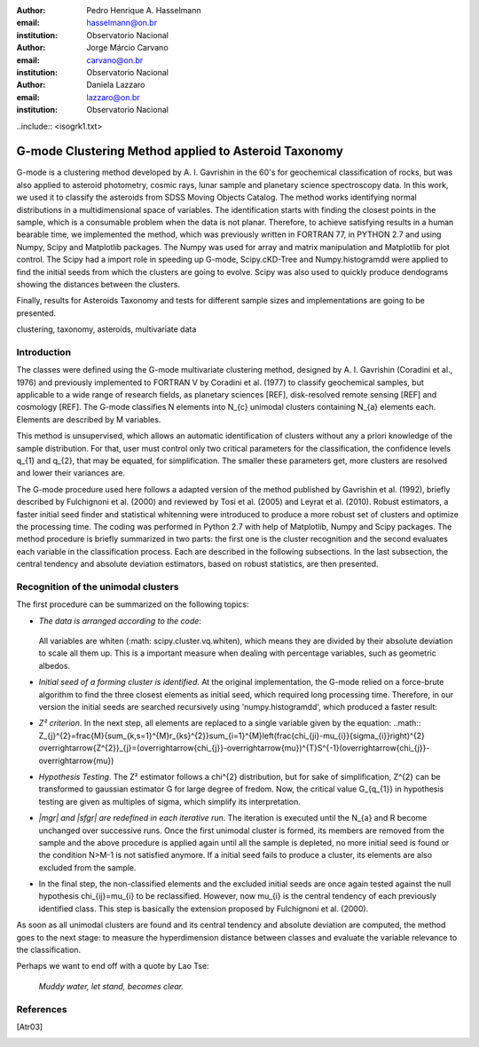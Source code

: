 :author: Pedro Henrique A. Hasselmann
:email: hasselmann@on.br
:institution: Observatorio Nacional

:author: Jorge Márcio Carvano
:email: carvano@on.br
:institution: Observatorio Nacional

:author: Daniela Lazzaro
:email: lazzaro@on.br
:institution: Observatorio Nacional

..include:: <isogrk1.txt>

------------------------------------------------
G-mode Clustering Method applied to Asteroid Taxonomy
------------------------------------------------

.. class:: abstract

G-mode is a clustering method developed by A. I. Gavrishin in the 60's for geochemical classification of rocks, 
but was also applied to asteroid photometry, cosmic rays, lunar sample and planetary science spectroscopy data. 
In this work, we used it to classify the asteroids from SDSS Moving Objects Catalog. 
The method works identifying normal distributions in a multidimensional space of variables. 
The identification starts with finding the closest points in the sample, which is a consumable problem when the data is not planar. 
Therefore, to achieve satisfying results in a human bearable time, we implemented the method, 
which was previously written in FORTRAN 77, in PYTHON 2.7 and using Numpy, Scipy and Matplotlib packages. 
The Numpy was used for array and matrix manipulation and Matplotlib for plot control. 
The Scipy had a import role in speeding up G-mode, Scipy.cKD-Tree and Numpy.histogramdd were applied to find the initial seeds 
from which the clusters are going to evolve. Scipy was also used to quickly produce dendograms showing the distances between the clusters.

Finally, results for Asteroids Taxonomy and tests for different sample sizes and implementations are going to be presented.

.. class:: keywords

   clustering, taxonomy, asteroids, multivariate data 

Introduction
------------
The classes were defined using the G-mode multivariate clustering method, designed by A. I. Gavrishin (Coradini et al., 1976) and 
previously implemented to FORTRAN V by Coradini et al. (1977) to classify geochemical samples, but applicable to a wide range of research fields, 
as planetary sciences [REF], disk-resolved remote sensing [REF] and cosmology [REF]. 
The G-mode classifies N elements into N_{c} unimodal clusters containing N_{a} elements each. Elements are described by M variables. 

This method is unsupervised, which allows an automatic identification of clusters without any a priori knowledge of the sample distribution. 
For that, user must control only two critical parameters for the classification, the confidence levels q_{1} and q_{2}, that may be equated, 
for simplification. The smaller these parameters get, more clusters are resolved and lower their variances are.

The G-mode procedure used here follows a adapted version of the method published by Gavrishin et al. (1992), briefly described by Fulchignoni et al. 
(2000) and reviewed by Tosi et al. (2005) and Leyrat et al. (2010). 
Robust estimators, a faster initial seed finder and statistical whitenning were introduced to produce a more robust set of clusters and 
optimize the processing time. The coding was performed in Python 2.7 with help of Matplotlib, Numpy and Scipy packages. 
The method procedure is briefly summarized in two parts: the first one is the cluster recognition and 
the second evaluates each variable in the classification process. 
Each are described in the following subsections. In the last subsection, the central tendency and absolute deviation estimators, 
based on robust statistics, are then presented.

 
Recognition of the unimodal clusters
--------------

The first procedure can be summarized on the following topics:

- *The data is arranged according to the code*:

   .. code-block:: 
      def LoadData(self,filename):

         from operator import getitem, itemgetter
         from numpy import genfromtxt

         data = map(list,genfromtxt(filename, dtype=None))

         self.design   = map(itemgetter(0),data)
         self.uniq_id  = map(itemgetter(1),data)

         self.elems  = [array(item[2::2], dtype=float64) for item in data]
         self.errs   = [array(item[3::2], dtype=float64) for item in data]

         self.indexs = range(len(self.design))

  All variables are whiten (:math: scipy.cluster.vq.whiten), which means they are divided by their absolute deviation to scale all them up. 
  This is a important measure when dealing with percentage variables, such as geometric albedos.

- *Initial seed of a forming cluster is identified*. 
  At the original implementation, the G-mode relied on a force-brute algorithm to find the three closest elements as initial seed, 
  which required long processing time. Therefore, in our version the initial seeds are searched recursively using 'numpy.histogramdd', which
  produced a faster result:

  .. code-block::
     def barycenter_density(data, grid, upper, lower, dens = 0e0, nmin = 6):

         rng   = range(data.shape[1])

         nbin = map(int,array([grid]*data.shape[1]))

         hist, edges = histogramdd(data,bins=nbin,range=tuple(zip(lower, upper)))

         limits = array([list(pairwise(edges[i])) for i in rng])

         ind = unravel_index(argmax(hist), hist.shape) 

         zone = array([limits[i,j] for i, j in izip(rng, ind)])

         density = amax(hist) / volume(zone)
    
         if density > dens and amax(hist) > nmin:
            zone = zone.T
            return barycenter_density(data, grid, zone[1], zone[0], density, nmin)

         else:
            return filter(lambda x: x != None, \
                   imap(lambda i, y: boolist(i,y,zone), xrange(data.shape[0]), data))

- *Z² criterion*. In the next step, all elements are replaced to a single variable given by the equation:
  ..math:: Z_{j}^{2}=\frac{M}{\sum_{k,s=1}^{M}r_{ks}^{2}}\sum_{i=1}^{M}\left(\frac{\chi_{ji}-\mu_{i}}{\sigma_{i}}\right)^{2}
  \overrightarrow{Z^{2}}_{j}=(\overrightarrow{\chi_{j}}-\overrightarrow{\mu})^{T}S^{-1}(\overrightarrow{\chi_{j}}-\overrightarrow{\mu})

- *Hypothesis Testing*. The Z² estimator follows a \chi^{2} distribution, but for sake of simplification, Z^{2} can be transformed to gaussian 
  estimator G for large degree of fredom. Now, the critical value G_{q_{1}} in hypothesis testing are given as multiples of \sigma, 
  which simplify its interpretation.

- *|mgr| and |sfgr| are redefined in each iterative run*. The iteration is executed until the N_{a}
  and R become unchanged over successive runs. Once the first unimodal cluster is formed, its members are removed from the sample and 
  the above procedure is applied again until all the sample is depleted, no more initial seed is found or the condition N>M-1
  is not satisfied anymore. If a initial seed fails to produce a cluster, its elements are also excluded from the sample.

- In the final step, the non-classified elements and the excluded initial seeds are once again tested against the null hypothesis \chi_{ij}=\mu_{i}
  to be reclassified. However, now \mu_{i}
  is the central tendency of each previously identified class. This step is basically the extension proposed by Fulchignoni et al. (2000).

As soon as all unimodal clusters are found and its central tendency and absolute deviation are computed, the method goes to the next stage: 
to measure the hyperdimension distance between classes and evaluate the variable relevance to the classification.

Perhaps we want to end off with a quote by Lao Tse:

  *Muddy water, let stand, becomes clear.*


.. Customised LaTeX packages
.. -------------------------

.. Please avoid using this feature, unless agreed upon with the
.. proceedings editors.

.. ::

..   .. latex::
..      :usepackage: somepackage

..      Some custom LaTeX source here.

References
----------
.. [Atr03] 


